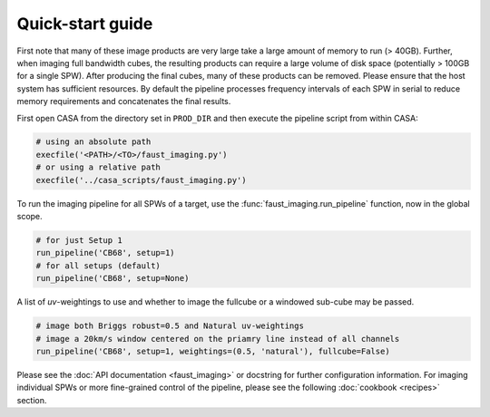 Quick-start guide
=================
First note that many of these image products are very large take a large amount
of memory to run (> 40GB). Further, when imaging full bandwidth cubes, the
resulting products can require a large volume of disk space (potentially >
100GB for a single SPW). After producing the final cubes, many of these
products can be removed. Please ensure that the host system has sufficient
resources. By default the pipeline processes frequency intervals of each SPW in
serial to reduce memory requirements and concatenates the final results.

First open CASA from the directory set in ``PROD_DIR`` and then execute the
pipeline script from within CASA:

.. code-block:: python

   # using an absolute path
   execfile('<PATH>/<TO>/faust_imaging.py')
   # or using a relative path
   execfile('../casa_scripts/faust_imaging.py')

To run the imaging pipeline for all SPWs of a target, use the
:func:`faust_imaging.run_pipeline` function, now in the global scope.

.. code-block:: python

   # for just Setup 1
   run_pipeline('CB68', setup=1)
   # for all setups (default)
   run_pipeline('CB68', setup=None)

A list of *uv*-weightings to use and whether to image the fullcube or a
windowed sub-cube may be passed.

.. code-block:: python

   # image both Briggs robust=0.5 and Natural uv-weightings
   # image a 20km/s window centered on the priamry line instead of all channels
   run_pipeline('CB68', setup=1, weightings=(0.5, 'natural'), fullcube=False)

Please see the :doc:`API documentation <faust_imaging>` or docstring for
further configuration information. For imaging individual SPWs or more
fine-grained control of the pipeline, please see the following :doc:`cookbook
<recipes>` section.
